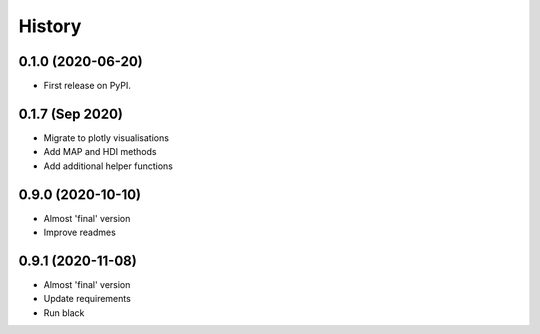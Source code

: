 =======
History
=======

0.1.0 (2020-06-20)
------------------

* First release on PyPI.

0.1.7 (Sep 2020)
----------------

* Migrate to plotly visualisations
* Add MAP and HDI methods
* Add additional helper functions

0.9.0 (2020-10-10)
------------------

* Almost 'final' version
* Improve readmes

0.9.1 (2020-11-08)
------------------

* Almost 'final' version
* Update requirements
* Run black